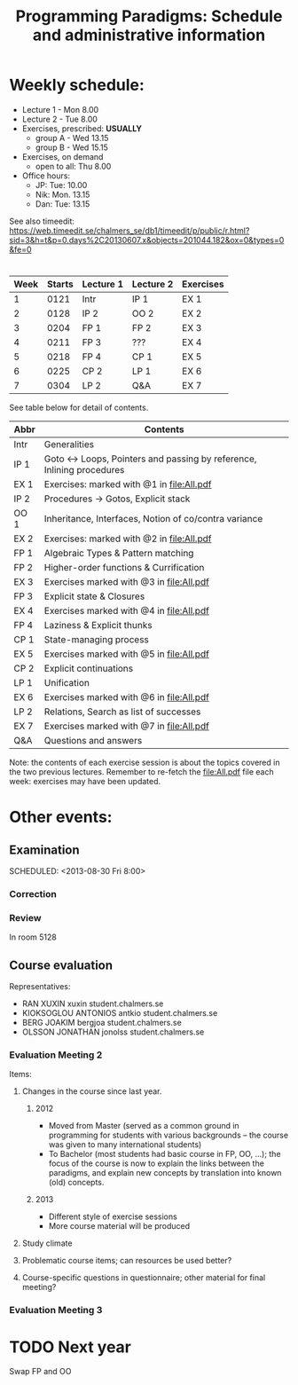 #+TITLE: Programming Paradigms: Schedule and administrative information
#+EMAIL: bernardy@chalmers.se
#+STYLE: <link rel="stylesheet" type="text/css" href="pp.css" />

* Weekly schedule:

+ Lecture 1 - Mon 8.00
+ Lecture 2 - Tue 8.00
+ Exercises, prescribed: *USUALLY*
   - group A - Wed 13.15
   - group B - Wed 15.15
+ Exercises, on demand
   - open to all: Thu 8.00
+ Office hours:
  - JP: Tue: 10.00
  - Nik: Mon. 13.15
  - Dan: Tue: 13.15

See also timeedit:
https://web.timeedit.se/chalmers_se/db1/timeedit/p/public/r.html?sid=3&h=t&p=0.days%2C20130607.x&objects=201044.182&ox=0&types=0&fe=0

* <<Timetable>>

| Week | Starts | Lecture 1 | Lecture 2 | Exercises |
|------+--------+-----------+-----------+-----------|
|    1 |   0121 | Intr      | IP 1      | EX 1      |
|    2 |   0128 | IP 2      | OO 2      | EX 2      |
|    3 |   0204 | FP 1      | FP 2      | EX 3      |
|    4 |   0211 | FP 3      | ???       | EX 4      |
|    5 |   0218 | FP 4      | CP 1      | EX 5      |
|    6 |   0225 | CP 2      | LP 1      | EX 6      |
|    7 |   0304 | LP 2      | Q&A       | EX 7      |

See table below for detail of contents.

| Abbr | Contents                                                             |
|------+----------------------------------------------------------------------|
| Intr | Generalities                                                         |
| IP 1 | Goto ↔ Loops, Pointers and passing by reference, Inlining procedures |
| EX 1 | Exercises: marked with @1 in file:All.pdf                            |
| IP 2 | Procedures → Gotos, Explicit stack                                   |
| OO 1 | Inheritance, Interfaces, Notion of co/contra variance                |
| EX 2 | Exercises:  marked with @2 in file:All.pdf                           |
| FP 1 | Algebraic Types & Pattern matching                                   |
| FP 2 | Higher-order functions & Currification                               |
| EX 3 | Exercises marked with @3 in file:All.pdf                             |
| FP 3 | Explicit state & Closures                                            |
| EX 4 | Exercises marked with @4 in file:All.pdf                             |
| FP 4 | Laziness & Explicit thunks                                           |
| CP 1 | State-managing process                                               |
| EX 5 | Exercises marked with @5 in file:All.pdf                             |
| CP 2 | Explicit continuations                                               |
| LP 1 | Unification                                                          |
| EX 6 | Exercises marked with @6 in file:All.pdf                             |
| LP 2 | Relations, Search as list of successes                               |
| EX 7 | Exercises marked with @7 in file:All.pdf                             |
| Q&A  | Questions and answers                                                |

Note: the contents of each exercise session is about the topics
covered in the two previous lectures. Remember to re-fetch the
file:All.pdf file each week: exercises may have been updated.


* Other events:
** Examination
  SCHEDULED:  <2013-03-14 Thu 14:00>
  SCHEDULED:  <2013-08-30 Fri 8:00>
*** Correction
  SCHEDULED:  <2013-03-15 Fri 14:00>
*** Review
    SCHEDULED:  <2013-04-01 Mon 13:15>
    In room 5128
** Course evaluation
Representatives:

- RAN XUXIN xuxin student.chalmers.se
- KIOKSOGLOU ANTONIOS antkio student.chalmers.se
- BERG JOAKIM bergjoa student.chalmers.se
- OLSSON JONATHAN jonolss student.chalmers.se

*** Evaluation Meeting 2
Items:
**** Changes in the course since last year.
***** 2012
- Moved from Master (served as a common ground in programming for
  students with various backgrounds -- the course was given to many
  international students)
- To Bachelor (most students had basic course in FP, OO, ...); the
  focus of the course is now to explain the links between the
  paradigms, and explain new concepts by translation into known (old)
  concepts.
***** 2013
- Different style of exercise sessions
- More course material will be produced
**** Study climate
**** Problematic course items; can resources be used better?
**** Course-specific questions in questionnaire; other material for final meeting?

*** Evaluation Meeting 3   

* TODO Next year
Swap FP and OO

